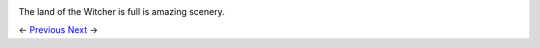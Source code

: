 .. image:: https://data4.origin.com/content/dam/originx/web/app/games/witcher/the-witcher-wild-hunt/screenshots/the-witcher-3-wild-hunt/71696_screenhi_930x524_en_US_05_%5E_2014-11-05-12-00-11_6c014cf4602aa26028932c6781a43d722e9ff8e6.jpg

The land of the Witcher is full is amazing scenery.

<- Previous_ Next_ ->

.. _Previous: https://github.com/jcsmei/is210-week-03-extra/blob/master/Slides01.rst
.. _Next: https://github.com/jcsmei/is210-week-03-extra/blob/master/Slides03.rst
